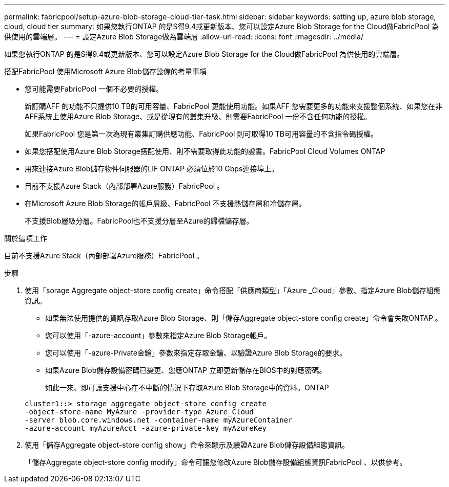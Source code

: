 ---
permalink: fabricpool/setup-azure-blob-storage-cloud-tier-task.html 
sidebar: sidebar 
keywords: setting up, azure blob storage, cloud, cloud tier 
summary: 如果您執行ONTAP 的是S得9.4或更新版本、您可以設定Azure Blob Storage for the Cloud做FabricPool 為供使用的雲端層。 
---
= 設定Azure Blob Storage做為雲端層
:allow-uri-read: 
:icons: font
:imagesdir: ../media/


[role="lead"]
如果您執行ONTAP 的是S得9.4或更新版本、您可以設定Azure Blob Storage for the Cloud做FabricPool 為供使用的雲端層。

.搭配FabricPool 使用Microsoft Azure Blob儲存設備的考量事項
* 您可能需要FabricPool 一個不必要的授權。
+
新訂購AFF 的功能不只提供10 TB的可用容量、FabricPool 更能使用功能。如果AFF 您需要更多的功能來支援整個系統、如果您在非AFF系統上使用Azure Blob Storage、或是從現有的叢集升級、則需要FabricPool 一份不含任何功能的授權。

+
如果FabricPool 您是第一次為現有叢集訂購供應功能、FabricPool 則可取得10 TB可用容量的不含指令碼授權。

* 如果您搭配使用Azure Blob Storage搭配使用、則不需要取得此功能的證書。FabricPool Cloud Volumes ONTAP
* 用來連接Azure Blob儲存物件伺服器的LIF ONTAP 必須位於10 Gbps連接埠上。
* 目前不支援Azure Stack（內部部署Azure服務）FabricPool 。
* 在Microsoft Azure Blob Storage的帳戶層級、FabricPool 不支援熱儲存層和冷儲存層。
+
不支援Blob層級分層。FabricPool也不支援分層至Azure的歸檔儲存層。



.關於這項工作
目前不支援Azure Stack（內部部署Azure服務）FabricPool 。

.步驟
. 使用「sorage Aggregate object-store config create」命令搭配「供應商類型」「Azure _Cloud」參數、指定Azure Blob儲存組態資訊。
+
** 如果無法使用提供的資訊存取Azure Blob Storage、則「儲存Aggregate object-store config create」命令會失敗ONTAP 。
** 您可以使用「-azure-account」參數來指定Azure Blob Storage帳戶。
** 您可以使用「-azure-Private金鑰」參數來指定存取金鑰、以驗證Azure Blob Storage的要求。
** 如果Azure Blob儲存設備密碼已變更、您應ONTAP 立即更新儲存在BIOS中的對應密碼。
+
如此一來、即可讓支援中心在不中斷的情況下存取Azure Blob Storage中的資料。ONTAP



+
[listing]
----
cluster1::> storage aggregate object-store config create
-object-store-name MyAzure -provider-type Azure_Cloud
-server blob.core.windows.net -container-name myAzureContainer
-azure-account myAzureAcct -azure-private-key myAzureKey
----
. 使用「儲存Aggregate object-store config show」命令來顯示及驗證Azure Blob儲存設備組態資訊。
+
「儲存Aggregate object-store config modify」命令可讓您修改Azure Blob儲存設備組態資訊FabricPool 、以供參考。


